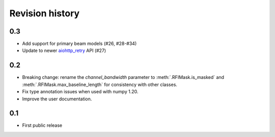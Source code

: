 Revision history
================

0.3
---
- Add support for primary beam models (#26, #28-#34)
- Update to newer `aiohttp_retry`_ API (#27)

.. _aiohttp_retry: https://github.com/inyutin/aiohttp_retry

0.2
---
- Breaking change: rename the `channel_bandwidth` parameter to
  :meth:`.RFIMask.is_masked` and :meth:`.RFIMask.max_baseline_length` for
  consistency with other classes.
- Fix type annotation issues when used with numpy 1.20.
- Improve the user documentation.

0.1
---
- First public release
